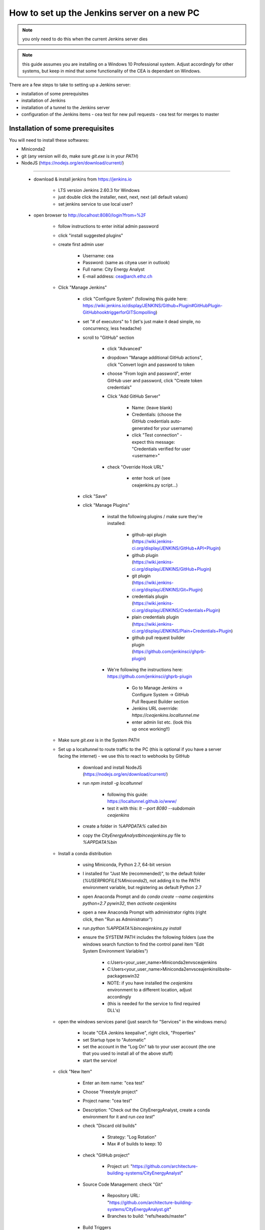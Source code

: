 How to set up the Jenkins server on a new PC
============================================

.. note:: you only need to do this when the current Jenkins server dies

.. note:: this guide assumes you are installing on a Windows 10 Professional system. Adjust accordingly for other
    systems, but keep in mind that some functionality of the CEA is dependant on Windows.

There are a few steps to take to setting up a Jenkins server:

- installation of some prerequisites
- installation of Jenkins
- installation of a tunnel to the Jenkins server
- configuration of the Jenkins items
  - cea test for new pull requests
  - cea test for merges to master


Installation of some prerequisites
----------------------------------

You will need to install these softwares:

- Miniconda2
- git (any version will do, make sure `git.exe` is in your `PATH`)
- NodeJS (https://nodejs.org/en/download/current/)

----

	* download & install jenkins from https://jenkins.io

		* LTS version Jenkins 2.60.3 for Windows
		* just double click the installer, next, next, next (all default values)
		* set jenkins service to use local user?
	* open browser to http://localhost:8080/login?from=%2F

		* follow instructions to enter initial admin password
		* click "install suggested plugins"
		* create first admin user

			* Username: cea
			* Password: (same as cityea user in outlook)
			* Full name: City Energy Analyst
			* E-mail address: cea@arch.ethz.ch
		* Click "Manage Jenkins"

			* click "Configure System" (following this guide here: https://wiki.jenkins.io/display/JENKINS/Github+Plugin#GitHubPlugin-GitHubhooktriggerforGITScmpolling)
			* set "#  of executors" to 1 (let's just make it dead simple, no concurrency, less headache)
			* scroll to "GitHub" section

				* click "Advanced"
				* dropdown "Manage additional GitHub actions", click "Convert login and password to token
				* choose "From login and password", enter GitHub user and password, click "Create token credentials"
				* Click "Add GitHub Server"

					* Name: (leave blank)
					* Credentials: (choose the GitHub credentials auto-generated for your username)
					* click "Test connection" - expect this message: "Credentials verified for user <username>"
				* check "Override Hook URL"

					* enter hook url (see ceajenkins.py script...)
			* click "Save"
			* click "Manage Plugins"

				* install the following plugins / make sure they're installed:

					* github-api plugin (https://wiki.jenkins-ci.org/display/JENKINS/GitHub+API+Plugin)
					* github plugin (https://wiki.jenkins-ci.org/display/JENKINS/GitHub+Plugin)
					* git plugin (https://wiki.jenkins-ci.org/display/JENKINS/Git+Plugin)
					* credentials plugin (https://wiki.jenkins-ci.org/display/JENKINS/Credentials+Plugin)
					* plain credentials plugin (https://wiki.jenkins-ci.org/display/JENKINS/Plain+Credentials+Plugin)
					* github pull request builder plugin (https://github.com/jenkinsci/ghprb-plugin)
				* We're following the instructions here: https://github.com/jenkinsci/ghprb-plugin

					* Go to Manage Jenkins -> Configure System -> GitHub Pull Request Builder section
					* Jenkins URL overrride: `https://ceajenkins.localtunnel.me`
					* enter admin list etc. (look this up once working!!)
		* Make sure `git.exe` is in the System PATH
		* Set up a localtunnel to route traffic to the PC (this is optional if you have a server facing the internet) - we use this to react to webhooks by GitHub

			* download and install NodeJS (https://nodejs.org/en/download/current/)
			* run `npm install -g localtunnel`

				* following this guide: https://localtunnel.github.io/www/
				* test it with this: `lt --port 8080 --subdomain ceajenkins`
			* create a folder in `%APPDATA%` called `bin`
			* copy the `CityEnergyAnalyst\bin\ceajenkins.py` file to `%APPDATA%\bin`
		* Install a conda distribution

			* using Miniconda, Python 2.7, 64-bit version
			* I installed for "Just Me (recommended)", to the default folder (`%USERPROFILE%\Miniconda2`), not adding it to the PATH environment variable, but registering as default Python 2.7
			* open Anaconda Prompt and do `conda create --name ceajenkins python=2.7 pywin32`, then `activate ceajenkins`
			* open a new Anaconda Prompt with administrator rights (right click, then "Run as Administrator")
			* run `python %APPDATA%\bin\ceajenkins.py install`
			* ensure the SYSTEM PATH includes the following folders (use the windows search function to find the control panel item "Edit System Environment Variables")

				* c:\Users\<your_user_name>\Miniconda2\envs\ceajenkins\
				* C:\Users\<your_user_name>\Miniconda2\envs\ceajenkins\lib\site-packages\win32\
				* NOTE: if you have installed the `ceajenkins` environment to a different location, adjust accordingly
				* (this is needed for the service to find required DLL's)
		* open the windows services panel (just search for "Services" in the windows menu)

			* locate "CEA Jenkins keepalive", right click, "Properties"
			* set Startup type to "Automatic"
			* set the account in the "Log On" tab to your user account (the one that you used to install all of the above stuff)
			* start the service!
		* click "New Item"

			* Enter an item name: "cea test"
			* Choose "Freestyle project"
			* Project name: "cea test"
			* Description: "Check out the CityEnergyAnalyst, create a conda environment for it and run `cea test`"
			* check "Discard old builds"

				* Strategy: "Log Rotation"
				* Max # of builds to keep: 10
			* check "GitHub project"

				* Project url: "https://github.com/architecture-building-systems/CityEnergyAnalyst"
			* Source Code Management: check "Git"

				* Repository URL: "https://github.com/architecture-building-systems/CityEnergyAnalyst.git"
				* Branches to build: "refs/heads/master"
			* Build Triggers

				* check "GitHub hook trigger for GITScm pooling
